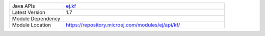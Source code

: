 .. list-table::
   :widths: 10 30
 
   * - Java APIs
     - `ej.kf <https://repository.microej.com/javadoc/microej_5.x/apis/ej/kf/package-summary.html>`_
   * - Latest Version
     - 1.7
   * - Module Dependency
     - .. tabs::

         .. tab:: SDK 6

            .. code-block:: java

               implementation("ej.api:kf:1.7.0")

         .. tab:: SDK 5

            .. code-block:: xml

               <dependency org="ej.api" name="kf" rev="1.7.0" />
   * - Module Location
     - https://repository.microej.com/modules/ej/api/kf/